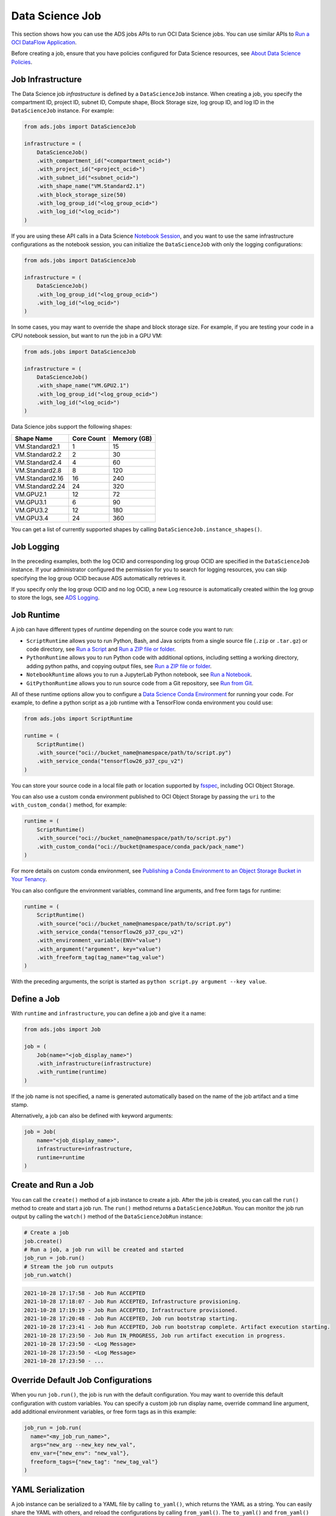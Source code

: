 Data Science Job
----------------

This section shows how you can use the ADS jobs APIs to run OCI Data Science jobs.
You can use similar APIs to `Run a OCI DataFlow Application <run_data_flow.html>`__.

Before creating a job, ensure that you have policies configured for Data Science resources, see
`About Data Science Policies <https://docs.oracle.com/en-us/iaas/data-science/using/policies.htm>`__.

Job Infrastructure
~~~~~~~~~~~~~~~~~~

The Data Science job *infrastructure* is defined by a ``DataScienceJob`` instance.
When creating a job, you specify the compartment ID, project ID, subnet ID, Compute shape,
Block Storage size, log group ID, and log ID in the ``DataScienceJob`` instance. 
For example:

.. code:: ipython3

    from ads.jobs import DataScienceJob

    infrastructure = (
        DataScienceJob()
        .with_compartment_id("<compartment_ocid>")
        .with_project_id("<project_ocid>")
        .with_subnet_id("<subnet_ocid>")
        .with_shape_name("VM.Standard2.1")
        .with_block_storage_size(50)
        .with_log_group_id("<log_group_ocid>")
        .with_log_id("<log_ocid>")
    )

If you are using these API calls in a Data Science
`Notebook Session <https://docs.oracle.com/en-us/iaas/data-science/using/manage-notebook-sessions.htm>`__,
and you want to use the same infrastructure configurations as the notebook session,
you can initialize the ``DataScienceJob`` with only the logging configurations:

.. code:: ipython3

    from ads.jobs import DataScienceJob

    infrastructure = (
        DataScienceJob()
        .with_log_group_id("<log_group_ocid>")
        .with_log_id("<log_ocid>")
    )

In some cases, you may want to override the shape and block storage size. 
For example, if you are testing your code in a CPU notebook session, but want to run the job in a GPU VM:

.. code:: ipython3

    from ads.jobs import DataScienceJob

    infrastructure = (
        DataScienceJob()
        .with_shape_name("VM.GPU2.1")
        .with_log_group_id("<log_group_ocid>")
        .with_log_id("<log_ocid>")
    )

Data Science jobs support the following shapes:

================  ==========  ===========
Shape Name        Core Count  Memory (GB)
================  ==========  ===========
VM.Standard2.1    1           15
VM.Standard2.2    2           30
VM.Standard2.4    4           60
VM.Standard2.8    8           120
VM.Standard2.16   16          240
VM.Standard2.24   24          320
VM.GPU2.1         12          72
VM.GPU3.1         6           90
VM.GPU3.2         12          180
VM.GPU3.4         24          360
================  ==========  ===========

You can get a list of currently supported shapes by calling ``DataScienceJob.instance_shapes()``.

Job Logging
~~~~~~~~~~~

In the preceding examples, both the log OCID and corresponding log group OCID
are specified in the ``DataScienceJob`` instance.
If your administrator configured the permission for you to search for logging resources,
you can skip specifying the log group OCID because ADS automatically retrieves it.

If you specify only the log group OCID and no log OCID,
a new Log resource is automatically created within the log group to store the logs, 
see `ADS Logging <../logging/logging.html>`__.

Job Runtime
~~~~~~~~~~~

A job can have different types of *runtime* depending on the source code you want to run:

- ``ScriptRuntime`` allows you to run Python, Bash, and Java scripts from a single source file (``.zip`` or ``.tar.gz``) or code directory, see `Run a Script <run_script.html>`__ and `Run a ZIP file or folder <run_zip.html>`__.
- ``PythonRuntime`` allows you to run Python code with additional options, including setting a working directory, adding python paths, and copying output files, see `Run a ZIP file or folder <run_zip.html>`__.
- ``NotebookRuntime`` allows you to run a JupyterLab Python notebook, see `Run a Notebook <run_notebook.html>`__.
- ``GitPythonRuntime`` allows you to run source code from a Git repository, see `Run from Git <run_git.html>`__.

All of these runtime options allow you to configure a `Data Science Conda Environment <https://docs.oracle.com/en-us/iaas/data-science/using/conda_understand_environments.htm>`__ 
for running your code. For example, to define a python script as a job runtime with a TensorFlow conda environment you could use:

.. code:: ipython3

    from ads.jobs import ScriptRuntime

    runtime = (
        ScriptRuntime()
        .with_source("oci://bucket_name@namespace/path/to/script.py")
        .with_service_conda("tensorflow26_p37_cpu_v2")
    )

You can store your source code in a local file path or location supported by
`fsspec <https://filesystem-spec.readthedocs.io/en/latest/>`__, including OCI Object Storage.

You can also use a custom conda environment published to OCI Object Storage by passing the ``uri`` to the ``with_custom_conda()`` method, for example:

.. code:: ipython3

    runtime = (
        ScriptRuntime()
        .with_source("oci://bucket_name@namespace/path/to/script.py")
        .with_custom_conda("oci://bucket@namespace/conda_pack/pack_name")
    )

For more details on custom conda environment, see
`Publishing a Conda Environment to an Object Storage Bucket in Your Tenancy <https://docs.oracle.com/en-us/iaas/data-science/using/conda_publishs_object.htm>`__.

You can also configure the environment variables, command line arguments, and free form tags for runtime:

.. code:: ipython3

    runtime = (
        ScriptRuntime()
        .with_source("oci://bucket_name@namespace/path/to/script.py")
        .with_service_conda("tensorflow26_p37_cpu_v2")
        .with_environment_variable(ENV="value")
        .with_argument("argument", key="value")
        .with_freeform_tag(tag_name="tag_value")
    )

With the preceding arguments, the script is started as ``python script.py argument --key value``.

Define a Job
~~~~~~~~~~~~

With ``runtime`` and ``infrastructure``, you can define a job and give it a name:

.. code:: ipython3

    from ads.jobs import Job

    job = (
        Job(name="<job_display_name>")
        .with_infrastructure(infrastructure)
        .with_runtime(runtime)
    )

If the job name is not specified,
a name is generated automatically based on the name of the job artifact and a time stamp.

Alternatively, a job can also be defined with keyword arguments:

.. code:: ipython3

    job = Job(
        name="<job_display_name>",
        infrastructure=infrastructure,
        runtime=runtime
    )

Create and Run a Job
~~~~~~~~~~~~~~~~~~~~
You can call the ``create()`` method of a job instance to create a job.
After the job is created, you can call the ``run()`` method to create and start a job run.
The ``run()`` method returns a ``DataScienceJobRun``. 
You can monitor the job run output by calling the ``watch()`` method of the ``DataScienceJobRun`` instance:

.. code:: ipython3

    # Create a job
    job.create()
    # Run a job, a job run will be created and started
    job_run = job.run()
    # Stream the job run outputs
    job_run.watch()

.. code-block:: text

    2021-10-28 17:17:58 - Job Run ACCEPTED
    2021-10-28 17:18:07 - Job Run ACCEPTED, Infrastructure provisioning.
    2021-10-28 17:19:19 - Job Run ACCEPTED, Infrastructure provisioned.
    2021-10-28 17:20:48 - Job Run ACCEPTED, Job run bootstrap starting.
    2021-10-28 17:23:41 - Job Run ACCEPTED, Job run bootstrap complete. Artifact execution starting.
    2021-10-28 17:23:50 - Job Run IN_PROGRESS, Job run artifact execution in progress.
    2021-10-28 17:23:50 - <Log Message>
    2021-10-28 17:23:50 - <Log Message>
    2021-10-28 17:23:50 - ...

Override Default Job Configurations
~~~~~~~~~~~~~~~~~~~~~~~~~~~~~~~~~~~

When you run ``job.run()``, the job is run with the
default configuration. You may want to override this default
configuration with custom variables.
You can specify a custom job run display name, override command line argument,
add additional environment variables, or free form tags as in this example:

.. code:: ipython3

  job_run = job.run(
    name="<my_job_run_name>",
    args="new_arg --new_key new_val",
    env_var={"new_env": "new_val"},
    freeform_tags={"new_tag": "new_tag_val"}
  )

YAML Serialization
~~~~~~~~~~~~~~~~~~
A job instance can be serialized to a YAML file by calling ``to_yaml()``, which returns the YAML as a string.
You can easily share the YAML with others, and reload the configurations by calling ``from_yaml()``.
The ``to_yaml()`` and ``from_yaml()`` methods also take an optional ``uri`` argument for saving and loading the YAML file. 
This argument can be any URI to the file location supported by
`fsspec <https://filesystem-spec.readthedocs.io/en/latest/>`__,
including Object Storage. For example:

.. code:: ipython3

    # Save the job configurations to YAML file
    job.to_yaml(uri="oci://bucket_name@namespace/path/to/job.yaml")

    # Load the job configurations from YAML file
    job = Job.from_yaml(uri="oci://bucket_name@namespace/path/to/job.yaml")

    # Save the job configurations to YAML in a string
    yaml_string = job.to_yaml()

    # Load the job configurations from a YAML string
    job = Job.from_yaml("""
    kind: job
    spec:
        infrastructure:
        kind: infrastructure
            ...
    """")

Here is an example of a YAML file representing the job defined in the preceding examples:

.. code-block:: yaml

    kind: job
    spec:
        infrastructure:
        kind: infrastructure
            spec:
                blockStorageSize: 50
                compartmentId: <compartment_ocid>
                displayName: <job_display_name>
                jobInfrastructureType: STANDALONE
                jobType: DEFAULT
                logGroupId: <log_group_ocid>
                logId: <log_ocid>
                projectId: <project_ocid>
                shapeName: VM.Standard2.1
                subnetId: <subnet_ocid>
            type: dataScienceJob
        name: <job_display_name>
        runtime:
            kind: runtime
            spec:
                conda:
                    slug: tensorflow26_p37_cpu_v2
                    type: service
                scriptPathURI: oci://bucket_name@namespace/path/to/script.py
            type: script

**ADS Job YAML schema**

.. code-block:: yaml

    kind:
        required: true
        type: string
        allowed:
            - job

    spec:
        required: true
        type: dict
        schema:
            id:
                required: false
            infrastructure:
                required: false
            runtime:
                required: false
            name:
                required: false
                type: string

**Data Science Job Infrastructure YAML Schema**

.. code-block:: yaml

    kind: 
        allowed: 
            - "infrastructure"
        required: true
        type: "string"
    spec: 
        required: true
        schema: 
            blockStorageSize: 
                default: 50
                min: 50
                required: false
                type: "float"
            compartmentId: 
                required: false
                type: "string"
            displayName: 
                required: false
                type: "string"
            id: 
                required: false
                type: "string"
            jobInfrastructureType: 
                default: "STANDALONE"
                required: false
                type: "string"
            jobType: 
                allowed: 
                    - "DEFAULT"
                required: false
                type: "string"
            logGroupId: 
                required: false
                type: "string"
            logId: 
                required: false
                type: "string"
            projectId: 
                required: false
                type: "string"
            shapeName: 
                required: false
                type: "string"
            subnetId: 
                required: false
                type: "string"
        type: "dict"
    type: 
        allowed: 
            - "dataScienceJob"
        required: true
        type: "string"
